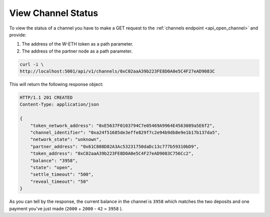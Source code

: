 View Channel Status
===================

To view the status of a channel you have to make a GET request to the
:ref:`channels endpoint <api_open_channel>` and provide:

1. The address of the W-ETH token as a path parameter.
2. The address of the partner node as a path parameter.

.. code:: text

   curl -i \
   http://localhost:5001/api/v1/channels/0xC02aaA39b223FE8D0A0e5C4F27eAD9083C

This will return the following response object:

.. code:: text

   HTTP/1.1 201 CREATED
   Content-Type: application/json

   {
       "token_network_address": "0xE5637F0103794C7e05469A9964E4563089a5E6f2",
       "channel_identifier": "0xa24f51685de3effe829f7c2e94b9db8e9e1b17b137da5",
       "network_state": "unknown",
       "partner_address": "0x61C808D82A3Ac53231750daDc13c777b59310bD9",
       "token_address": "0xC02aaA39b223FE8D0A0e5C4F27eAD9083C756Cc2",
       "balance": "3958",
       "state": "open",
       "settle_timeout": "500",
       "reveal_timeout": "50"
   }

As you can tell by the response, the current balance in the channel is
``3958`` which matches the two deposits and one payment you've just made
(``2000`` + ``2000`` - ``42`` = ``3958`` ).

